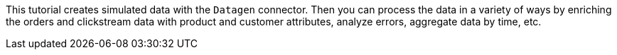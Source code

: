 This tutorial creates simulated data with the `Datagen` connector.
Then you can process the data in a variety of ways by enriching the orders and clickstream data with product and customer attributes, analyze errors, aggregate data by time, etc.
